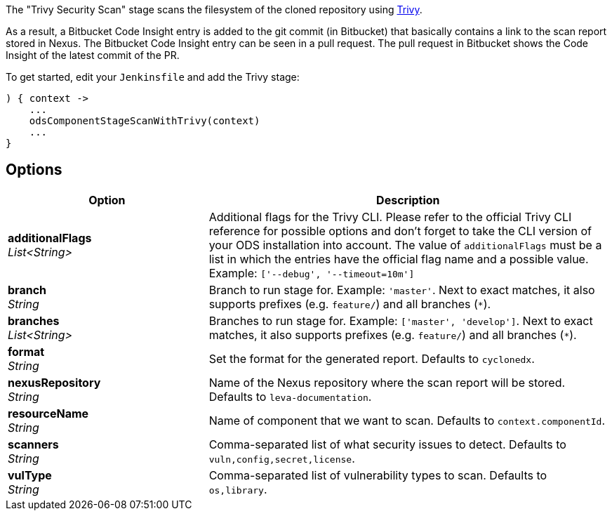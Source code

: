 // Document generated by render-adoc.go from odsComponentStageScanWithTrivy.adoc.tmpl; DO NOT EDIT.

The "Trivy Security Scan" stage scans the filesystem of the cloned repository using https://github.com/aquasecurity/trivy[Trivy].

As a result, a Bitbucket Code Insight entry is added to the git commit (in Bitbucket) that basically
contains a link to the scan report stored in Nexus. The Bitbucket Code Insight entry can be seen in a pull request.
The pull request in Bitbucket shows the Code Insight of the latest commit of the PR.

To get started, edit your `Jenkinsfile` and add the Trivy stage:
----
) { context ->
    ...
    odsComponentStageScanWithTrivy(context)
    ...
}
----

== Options

[cols="1,2"]
|===
| Option | Description


| *additionalFlags* +
_List<String>_
|Additional flags for the Trivy CLI. Please refer to the official Trivy CLI
 reference for possible options and don't forget to take the CLI version
 of your ODS installation into account. The value of `additionalFlags`
 must be a list in which the entries have the official flag name and a
 possible value.
 Example: `['--debug', '--timeout=10m']`


| *branch* +
_String_
|Branch to run stage for.
 Example: `'master'`.
 Next to exact matches, it also supports prefixes (e.g. `feature/`) and all branches (`*`).


| *branches* +
_List<String>_
|Branches to run stage for.
 Example: `['master', 'develop']`.
 Next to exact matches, it also supports prefixes (e.g. `feature/`) and all branches (`*`).


| *format* +
_String_
|Set the format for the generated report. Defaults to `cyclonedx`.


| *nexusRepository* +
_String_
|Name of the Nexus repository where the scan report will be stored. Defaults to `leva-documentation`.


| *resourceName* +
_String_
|Name of component that we want to scan. Defaults to `context.componentId`.


| *scanners* +
_String_
|Comma-separated list of what security issues to detect. Defaults to `vuln,config,secret,license`.


| *vulType* +
_String_
|Comma-separated list of vulnerability types to scan. Defaults to `os,library`.

|===